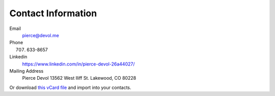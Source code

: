 ####################
Contact Information 
####################


Email
    pierce@devol.me

Phone 
    (707) 633-8657

Linkedin
    https://www.linkedin.com/in/pierce-devol-26a44027/

Mailing Address
    Pierce Devol
    13562 West Iliff St. 
    Lakewood, CO 80228

Or download `this vCard file <https://drive.google.com/file/d/1V9_po7k-ugnJi_ehAHpiYuLt7_TPSJ2k/view?usp=sharing>`__
and import into your contacts.

